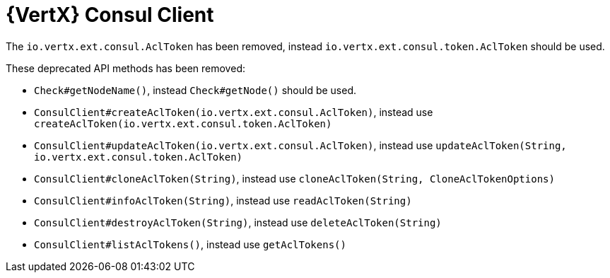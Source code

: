 = {VertX} Consul Client

The `io.vertx.ext.consul.AclToken` has been removed, instead `io.vertx.ext.consul.token.AclToken` should be used.

These deprecated API methods has been removed:

- `Check#getNodeName()`, instead `Check#getNode()` should be used.
- `ConsulClient#createAclToken(io.vertx.ext.consul.AclToken)`, instead use `createAclToken(io.vertx.ext.consul.token.AclToken)`
- `ConsulClient#updateAclToken(io.vertx.ext.consul.AclToken)`, instead use `updateAclToken(String, io.vertx.ext.consul.token.AclToken)`
- `ConsulClient#cloneAclToken(String)`, instead use `cloneAclToken(String, CloneAclTokenOptions)`
- `ConsulClient#infoAclToken(String)`, instead use `readAclToken(String)`
- `ConsulClient#destroyAclToken(String)`, instead use `deleteAclToken(String)`
- `ConsulClient#listAclTokens()`, instead use `getAclTokens()`
